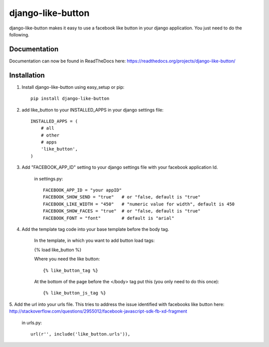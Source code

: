 ==================
django-like-button
==================

django-like-button makes it easy to use a facebook like button in your django application. You just need to do the following.

Documentation
=============

Documentation can now be found in ReadTheDocs here: https://readthedocs.org/projects/django-like-button/

Installation
============
1. Install django-like-button using easy_setup or pip::

    pip install django-like-button

2. add like_button to your INSTALLED_APPS in your django settings file::

    INSTALLED_APPS = (
        # all
        # other 
        # apps
        'like_button',
    )

3. Add "FACEBOOK_APP_ID" setting to your django settings file with your facebook application Id.

    in settings.py::

        FACEBOOK_APP_ID = "your appID"
        FACEBOOK_SHOW_SEND = "true"   # or "false, default is "true"
        FACEBOOK_LIKE_WIDTH = "450"   # "numeric value for width", default is 450
        FACEBOOK_SHOW_FACES = "true"  # or "false, default is "true"
        FACEBOOK_FONT = "font"        # default is "arial"

4. Add the template tag code into your base template before the body tag.

    In the template, in which you want to add button load tags:
    
    {% load like_button %}

    Where you need the like button::

    {% like_button_tag %}

    At the bottom of the page before the </body> tag put this (you only need to do this once)::

    {% like_button_js_tag %}

5. Add the url into your urls file.  This tries to address the issue identified
with facebooks like button here: http://stackoverflow.com/questions/2955012/facebook-javascript-sdk-fb-xd-fragment

    in urls.py::

        url(r'', include('like_button.urls')),
